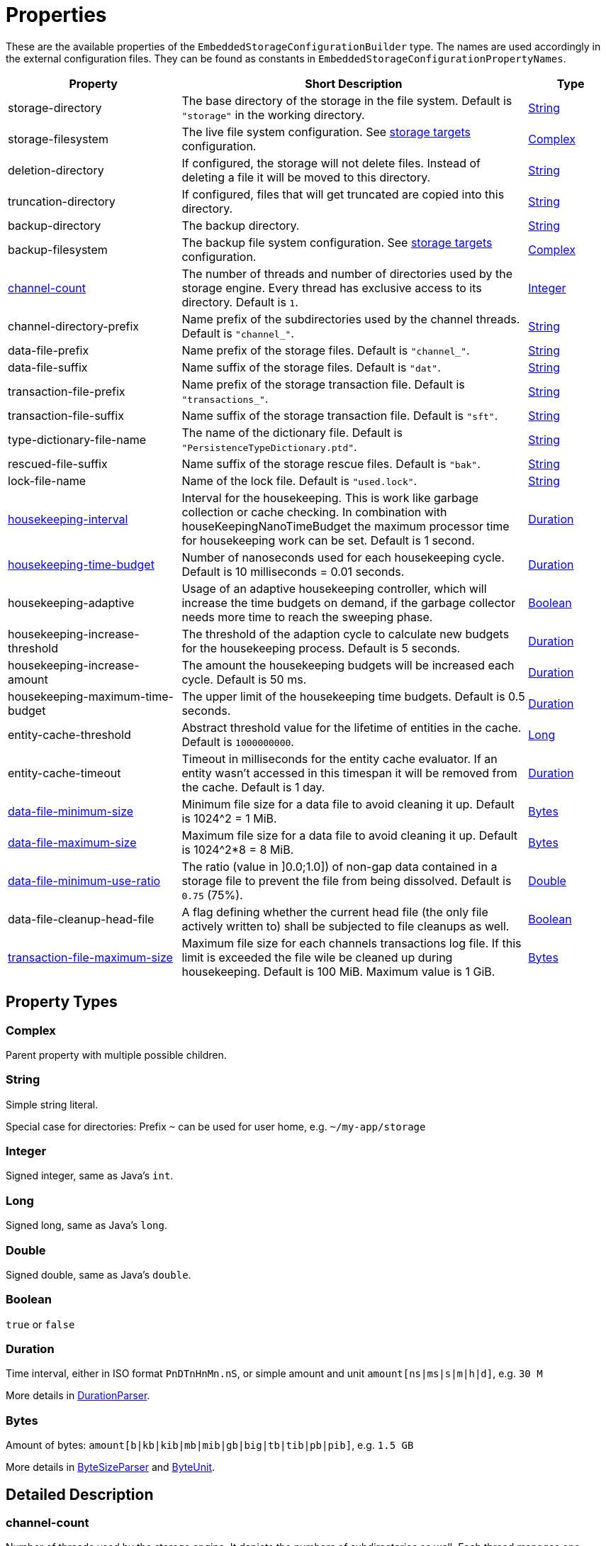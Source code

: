 = Properties

These are the available properties of the `EmbeddedStorageConfigurationBuilder` type.
The names are used accordingly in the external configuration files.
They can be found as constants in `EmbeddedStorageConfigurationPropertyNames`.

[options="header",cols="2,4,1"]
|===
|Property
|Short Description
|Type

|storage-directory
|The base directory of the storage in the file system. Default is `"storage"` in the working directory.
|xref:#type-string[String]

|storage-filesystem
|The live file system configuration. See xref:storage-targets/index.adoc[storage targets] configuration.
|xref:#type-complex[Complex]

|deletion-directory
|If configured, the storage will not delete files. Instead of deleting a file it will be moved to this directory.
|xref:#type-string[String]

|truncation-directory
|If configured, files that will get truncated are copied into this directory.
|xref:#type-string[String]

|backup-directory
|The backup directory.
|xref:#type-string[String]

|backup-filesystem
|The backup file system configuration. See xref:storage-targets/index.adoc[storage targets] configuration.
|xref:#type-complex[Complex]

|xref:#channel-count[channel-count]
|The number of threads and number of directories used by the storage engine. Every thread has exclusive access to its directory. Default is `1`.
|xref:#type-integer[Integer]

|channel-directory-prefix
|Name prefix of the subdirectories used by the channel threads. Default is `"channel_"`.
|xref:#type-string[String]

|data-file-prefix
|Name prefix of the storage files. Default is `"channel_"`.
|xref:#type-string[String]

|data-file-suffix
|Name suffix of the storage files. Default is `"dat"`.
|xref:#type-string[String]

|transaction-file-prefix
|Name prefix of the storage transaction file. Default is `"transactions_"`.
|xref:#type-string[String]

|transaction-file-suffix
|Name suffix of the storage transaction file. Default is `"sft"`.
|xref:#type-string[String]

|type-dictionary-file-name
|The name of the dictionary file. Default is `"PersistenceTypeDictionary.ptd"`.
|xref:#type-string[String]

|rescued-file-suffix
|Name suffix of the storage rescue files. Default is `"bak"`.
|xref:#type-string[String]

|lock-file-name
|Name of the lock file. Default is `"used.lock"`.
|xref:#type-string[String]

|xref:#housekeeping-interval[housekeeping-interval]
|Interval for the housekeeping. This is work like garbage collection or cache checking. In combination with houseKeepingNanoTimeBudget the maximum processor time for housekeeping work can be set. Default is 1 second.
|xref:#type-duration[Duration]

|xref:#housekeeping-time-budget[housekeeping-time-budget]
|Number of nanoseconds used for each housekeeping cycle. Default is 10 milliseconds = 0.01 seconds.
|xref:#type-duration[Duration]

|housekeeping-adaptive
|Usage of an adaptive housekeeping controller, which will increase the time budgets on demand, if the garbage collector needs more time to reach the sweeping phase.
|xref:#type-boolean[Boolean]

|housekeeping-increase-threshold
|The threshold of the adaption cycle to calculate new budgets for the housekeeping process. Default is 5 seconds.
|xref:#type-duration[Duration]

|housekeeping-increase-amount
|The amount the housekeeping budgets will be increased each cycle. Default is 50 ms.
|xref:#type-duration[Duration]

|housekeeping-maximum-time-budget
|The upper limit of the housekeeping time budgets. Default is 0.5 seconds.
|xref:#type-duration[Duration]

|entity-cache-threshold
|Abstract threshold value for the lifetime of entities in the cache. Default is `1000000000`.
|xref:#type-long[Long]

|entity-cache-timeout
|Timeout in milliseconds for the entity cache evaluator. If an entity wasn't accessed in this timespan it will be removed from the cache. Default is 1 day.
|xref:#type-duration[Duration]

|xref:#data-file-minimum-size[data-file-minimum-size]
|Minimum file size for a data file to avoid cleaning it up. Default is 1024^2 = 1 MiB.
|xref:#type-bytes[Bytes]

|xref:#data-file-maximum-size[data-file-maximum-size]
|Maximum file size for a data file to avoid cleaning it up. Default is 1024^2*8 = 8 MiB.
|xref:#type-bytes[Bytes]

|xref:#data-file-minimum-use-ratio[data-file-minimum-use-ratio]
|The ratio (value in ]0.0;1.0]) of non-gap data contained in a storage file to prevent the file from being dissolved. Default is `0.75` (75%).
|xref:#type-double[Double]

|data-file-cleanup-head-file
|A flag defining whether the current head file (the only file actively written to) shall be subjected to file cleanups as well.
|xref:#type-boolean[Boolean]

|xref:#transaction-file-maximum-size[transaction-file-maximum-size]
|Maximum file size for each channels transactions log file. If this limit is exceeded the file wile be cleaned up during housekeeping. Default is 100 MiB. Maximum value is 1 GiB.
|xref:#type-bytes[Bytes]
|===

== Property Types

[#type-complex]
=== Complex
Parent property with multiple possible children.

[#type-string]
=== String
Simple string literal.

Special case for directories: Prefix `~` can be used for user home, e.g. `~/my-app/storage`

[#type-integer]
=== Integer
Signed integer, same as Java's `int`.

[#type-long]
=== Long
Signed long, same as Java's `long`.

[#type-double]
=== Double
Signed double, same as Java's `double`.

[#type-boolean]
=== Boolean
`true` or `false`

[#type-duration]
=== Duration
Time interval, either in ISO format `PnDTnHnMn.nS`, or simple amount and unit `amount[ns|ms|s|m|h|d]`, e.g. `30 M`

More details in https://github.com/eclipse-serializer/serializer/blob/main/configuration/configuration/src/main/java/org/eclipse/serializer/configuration/types/DurationParser.java[DurationParser].

[#type-bytes]
=== Bytes
Amount of bytes: `amount[b|kb|kib|mb|mib|gb|big|tb|tib|pb|pib]`, e.g. `1.5 GB`

More details in https://github.com/eclipse-serializer/serializer/blob/main/configuration/configuration/src/main/java/org/eclipse/serializer/configuration/types/ByteSizeParser.java[ByteSizeParser] and https://github.com/eclipse-serializer/serializer/blob/main/configuration/configuration/src/main/java/org/eclipse/serializer/configuration/types/ByteUnit.java[ByteUnit].


== Detailed Description

[#channel-count]
=== channel-count

Number of threads used by the storage engine.
It depicts the numbers of subdirectories as well.
Each thread manages one directory in which it writes to and reads from exclusively.
The unity of thread, directory and the cached data therefore is called a "Channel".

[source,text]
----
__________________________________________________
                               [RAM ]{ Code }    |    (      Filesystem      )
               ,- "Channel 0": [Data]{Thread} <-I|O-> (Storage Subdirectory 0)
              /-- "Channel 1": [Data]{Thread} <-I|O-> (Storage Subdirectory 1)
StorageManager                                   |
              \-- "Channel 2": [Data]{Thread} <-I|O-> (Storage Subdirectory 2)
               '- "Channel 3": [Data]{Thread} <-I|O-> (Storage Subdirectory 3)
_________________________________________________|
----

For further information see xref:configuration/using-channels.adoc[Using Channels].

[#housekeeping-interval]
=== housekeeping-interval

Time for the house keeping interval.
House keeping tasks are, among others:

* Garbage Collection
* Cache Check
* File Cleanup Check

In combination with housekeeping-time-budget, it can be specified how many CPU time should be used for house keeping.
E.g.
interval=1000ms and budget=10000000ns means every second there's 0.01 seconds time for house keeping, so max 1% CPU time used for house keeping.
This CPU time window is only used if house keeping work is pending.
If nothing has to be done, no time is wasted.

[#housekeeping-time-budget]
=== housekeeping-time-budget

Time used for each housekeeping cycle.
However, no matter how low the number is, one item of work will always be completed.
But if there is nothing to clean up, no processor time will be wasted.
Default is `10000000` (10 million nanoseconds = 10 milliseconds = 0.01 seconds).
However, no matter how small the time is, one item is done at least.
This is to avoid no-ops, if a too small time window is configured.
This time budget is a "best effort" threshold, meaning when at 1ns left, a huge file has to be cleaned or the references of a huge collection have to be marked for GC, then this budget can be exceeded considerably.

For further information see xref:configuration/housekeeping.adoc[Housekeeping].

[#data-file-minimum-size]
=== data-file-minimum-size

Minimum file size in bytes of a storage file to avoid merging with other files during housekeeping.
Must be greater than 1, maximum is 2GB.

[#data-file-maximum-size]
=== data-file-maximum-size

Maximum file size in bytes of a storage file to avoid splitting in more files during housekeeping.
Must be greater than 1, maximum is 2GB.

TIP: Due to internal implementation details files larger than 2GB are not supported!

[#data-file-minimum-use-ratio]
=== data-file-minimum-use-ratio

The ratio (value in ]0.0;1.0]) of non-gap data contained in a storage file to prevent the file from being dissolved.
"Gap" data is anything that is not the latest version of an entity's data, including older versions of an entity and "comment" bytes (a sequence of bytes beginning with its length as a negative value length header).
The closer this value is to 1.0 (100%), the less disk space is occupied by storage files, but the more file dissolving (data transfers to new files) is required and vice versa.

[#transaction-file-maximum-size]
=== transaction-file-maximum-size
Maximum file size for each channels transactions log file. If this limit is exceeded the file wile be cleaned up during housekeeping.

To shrink the file size all store, transfer, and truncation entries are combined into one single store entry
for each storage files. FileCreation entries are kept, FileDeletion entries are kept
if the storage data file still exists on the file system. Otherwise all entries related
to deleted files are removed if the storage data file does no more exist.

Default is 100 MB.
Maximum value is 1 GB.

== Involved Types

This list shows which property configures which type, used by the foundation types, to create the storage manager.

[options="header",cols="1,2"]
|===
| Property
| Used by

| storage-directory
| `StorageLiveFileProvider`

| storage-filesystem
| `StorageLiveFileProvider`

| deletion-directory
| `StorageLiveFileProvider`

| truncation-directory
| `StorageLiveFileProvider`

| backup-directory
| `StorageBackupSetup`

| backup-filesystem
| `StorageBackupSetup`

| channel-count
| `StorageChannelCountProvider`

| channel-directory-prefix
| `StorageFileNameProvider`

| data-file-prefix
| `StorageFileNameProvider`

| data-file-suffix
| `StorageFileNameProvider`

| transaction-file-prefix
| `StorageFileNameProvider`

| transaction-file-suffix
| `StorageFileNameProvider`

| type-dictionary-filename
| `StorageFileNameProvider`

| rescued-file-suffix
| `StorageFileNameProvider`

| lock-filename
| `StorageFileNameProvider`

| housekeeping-interval
| `StorageHousekeepingController`

| housekeeping-time-budget
| `StorageHousekeepingController`

| entity-cache-threshold
| `StorageEntityCacheEvaluator`

| entity-cache-timeout
| `StorageEntityCacheEvaluator`

| data-file-minimum-size
| `StorageDataFileEvaluator`

| data-file-maximum-size
| `StorageDataFileEvaluator`

| data-file-minimum-use-ratio
| `StorageDataFileEvaluator`

| data-file-cleanup-head-file
| `StorageDataFileEvaluator`

| transaction-file-maximum-size
| `StorageDataFileEvaluator`
|===
